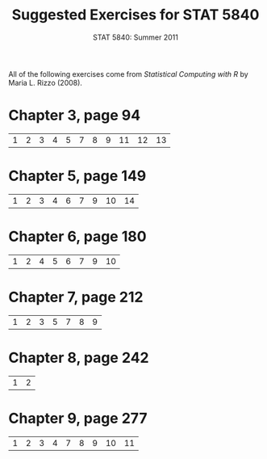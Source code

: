 #+TITLE:   Suggested Exercises for STAT 5840
#+AUTHOR:    G. Jay Kerns
#+EMAIL:     gkerns@ysu.edu
#+DATE:      STAT 5840: Summer 2011
#+LANGUAGE:  en
#+OPTIONS:   H:4 toc:nil author:nil ^:nil num:nil
#+BABEL: :session *R* :results output pp :tangle yes
#+LaTeX_CLASS: article
#+LaTeX_CLASS_OPTIONS: [10pt,english]
#+LATEX_HEADER: \input{handouts/handoutformat}
#+latex: \thispagestyle{empty}

All of the following exercises come from /Statistical Computing with R/ by Maria L. Rizzo (2008).

* Chapter 3, page 94
| 1 | 2 | 3 | 4 | 5 | 7 | 8 | 9 | 11 | 12 | 13 |

* Chapter 5, page 149
| 1 | 2 | 3 | 4 | 6 | 7 | 9 | 10 | 14 |

* Chapter 6, page 180
| 1 | 2 | 4 | 5 | 6 | 7 | 9 | 10 |

* Chapter 7, page 212
| 1 | 2 | 3 | 5 | 7 | 8 | 9 |

* Chapter 8, page 242
| 1 | 2 |

* Chapter 9, page 277
| 1 | 2 | 3 | 4 | 7 | 8 | 9 | 10 | 11 |
